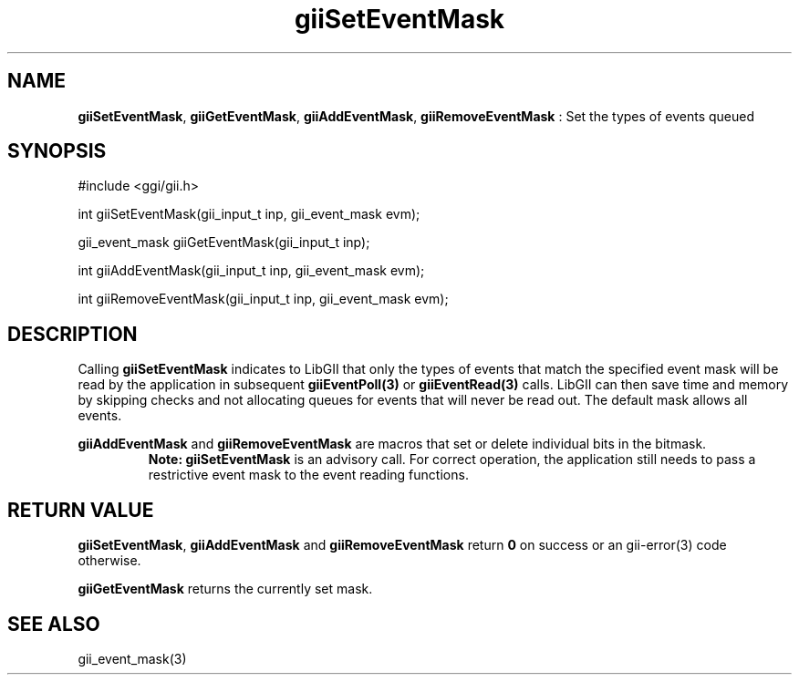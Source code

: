 .TH "giiSetEventMask" 3 "2006-12-30" "libgii-1.0.x" GGI
.SH NAME
\fBgiiSetEventMask\fR, \fBgiiGetEventMask\fR, \fBgiiAddEventMask\fR, \fBgiiRemoveEventMask\fR : Set the types of events queued
.SH SYNOPSIS
.nb
.nf
#include <ggi/gii.h>

int giiSetEventMask(gii_input_t inp, gii_event_mask evm);

gii_event_mask giiGetEventMask(gii_input_t inp);

int giiAddEventMask(gii_input_t inp, gii_event_mask evm);

int giiRemoveEventMask(gii_input_t inp, gii_event_mask evm);
.fi

.SH DESCRIPTION
Calling \fBgiiSetEventMask\fR indicates to LibGII that only the types of
events that match the specified event mask will be read by the
application in subsequent \fBgiiEventPoll(3)\fR or \fBgiiEventRead(3)\fR calls.
LibGII can then save time and memory by skipping checks and not
allocating queues for events that will never be read out.  The default
mask allows all events.

\fBgiiAddEventMask\fR and \fBgiiRemoveEventMask\fR are macros that set or
delete individual bits in the bitmask.
.RS
\fBNote:\fR
\fBgiiSetEventMask\fR is an advisory call.  For correct operation, the
application still needs to pass a restrictive event mask to the
event reading functions.
.RE
.SH RETURN VALUE
\fBgiiSetEventMask\fR, \fBgiiAddEventMask\fR and \fBgiiRemoveEventMask\fR return
\fB0\fR on success or an \f(CWgii-error(3)\fR code otherwise.

\fBgiiGetEventMask\fR returns the currently set mask.
.SH SEE ALSO
\f(CWgii_event_mask(3)\fR

